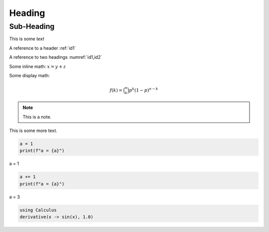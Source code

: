 .. _id1:

Heading
=======

.. _id2:

Sub-Heading
-----------

This is some *text*

A reference to a header :ref:`id1`

A reference to two headings :numref:`id1,id2`

Some inline math: :math:`x = y + z`

Some display math:

.. math::


   \begin{equation} 
     f\left(k\right) = \binom{n}{k} p^k\left(1-p\right)^{n-k}
   \end{equation}

.. note::

   This is a note.

This is some more text.

.. container:: code-cell

   .. code:: python

      a = 1
      print(f"a = {a}")

   .. container:: outputs

      a = 1

.. container:: code-cell

   .. code:: python

      a += 1
      print(f"a = {a}")

.. container:: code-cell

   .. container:: outputs

      a = 3

.. code:: julia

   using Calculus
   derivative(x -> sin(x), 1.0)
